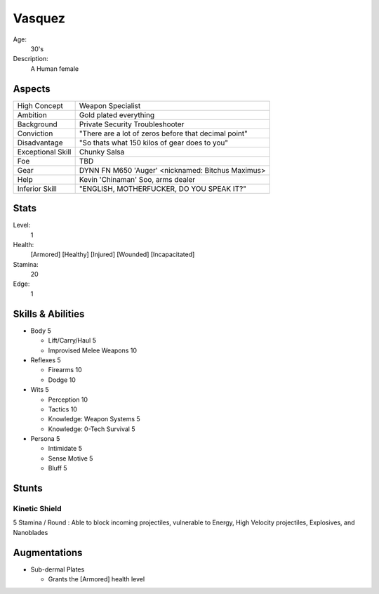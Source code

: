 Vasquez
=======


Age:
    30's
Description:
    A Human female

Aspects
*******

=================   ====================================================
High Concept        Weapon Specialist
Ambition            Gold plated everything
Background          Private Security Troubleshooter
Conviction          "There are a lot of zeros before that decimal point"
Disadvantage        "So thats what 150 kilos of gear does to you"
Exceptional Skill   Chunky Salsa
Foe                 TBD
Gear                DYNN FN M650 'Auger' <nicknamed: Bitchus Maximus>
Help                Kevin 'Chinaman' Soo, arms dealer
Inferior Skill      "ENGLISH, MOTHERFUCKER, DO YOU SPEAK IT?"
=================   ====================================================

Stats
*****

Level:
    1
Health:
    [Armored] [Healthy] [Injured] [Wounded] [Incapacitated]
Stamina:
    20
Edge:
    1

Skills & Abilities
******************

- Body                          5

  - Lift/Carry/Haul             5
  - Improvised Melee Weapons    10

- Reflexes                      5

  - Firearms                    10
  - Dodge                       10

- Wits                          5

  - Perception                  10
  - Tactics                     10
  - Knowledge: Weapon Systems   5
  - Knowledge: 0-Tech Survival  5

- Persona                       5

  - Intimidate                  5
  - Sense Motive                5
  - Bluff                       5

Stunts
******

Kinetic Shield
++++++++++++++

5 Stamina / Round : Able to block incoming projectiles, vulnerable to Energy,
High Velocity projectiles, Explosives, and Nanoblades

Augmentations
*************

- Sub-dermal Plates

  - Grants the [Armored] health level

.. image:: Vasquez.jpg
